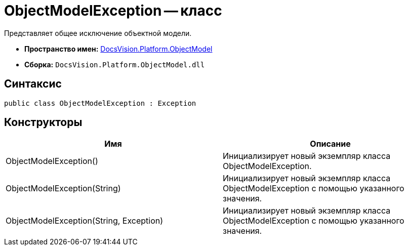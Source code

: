 = ObjectModelException -- класс

Представляет общее исключение объектной модели.

* *Пространство имен:* xref:api/DocsVision/Platform/ObjectModel/ObjectModel_NS.adoc[DocsVision.Platform.ObjectModel]
* *Сборка:* `DocsVision.Platform.ObjectModel.dll`

== Синтаксис

[source,csharp]
----
public class ObjectModelException : Exception
----

== Конструкторы

[cols=",",options="header"]
|===
|Имя |Описание
|ObjectModelException() |Инициализирует новый экземпляр класса ObjectModelException.
|ObjectModelException(String) |Инициализирует новый экземпляр класса ObjectModelException с помощью указанного значения.
|ObjectModelException(String, Exception) |Инициализирует новый экземпляр класса ObjectModelException с помощью указанного значения.
|===
